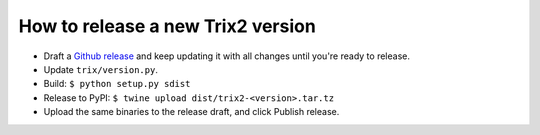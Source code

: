 ====================================
How to release a new Trix2 version
====================================

- Draft a `Github release <https://github.com/devilry/trix2/releases>`_ and keep updating it with all changes until you're ready to release.
- Update ``trix/version.py``.
- Build: ``$ python setup.py sdist``
- Release to PyPI: ``$ twine upload dist/trix2-<version>.tar.tz``
- Upload the same binaries to the release draft, and click Publish release.
